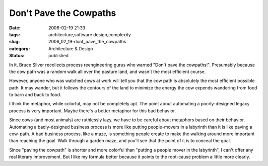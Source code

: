 Don't Pave the Cowpaths
=======================

:date: 2006-02-19 21:33
:tags: architecture,software design,complexity
:slug: 2006_02_19-dont_pave_the_cowpaths
:category: Architecture & Design
:status: published





In it, Bruce Silver recollects process
reengineering gurus who warned "Don't pave the cowpaths!".  Presumably because
the cow path was a random walk all over the pasture land, and wasn't the most
efficient course.



However, anyone who
was watched cows at work will tell you that the cow path is absolutely the most
efficient possible path.  It may wander, but it follows the contours of the land
to minimize the energy the cow expends wandering from food to barn and back to
food.



I think the metaphor, while
colorful, may not be completely apt.  The point about automating a
poorly-designed legacy process is very important.  Maybe there's a better
metaphor for this bad behavior.



Since
cows (and most animals) are ruthlessly lazy, we have to be careful about
metaphors based on their behavior.  Automating a badly-designed business process
is more like putting people-movers in a labyrinth than it is like paving a
cow-path.  A bad business process, like a maze, is something people create to
make the walking around more important than reaching the goal.  Walk through a
garden maze, and you'll see that the point of it is to conceal the
goal.



Since "paving the cowpath" is
shorter and more colorful than "putting a people mover in the labyrinth", I
can't offer any real literary improvement.  But I like my formula better because
it points to the root-cause problem a little more clearly.








